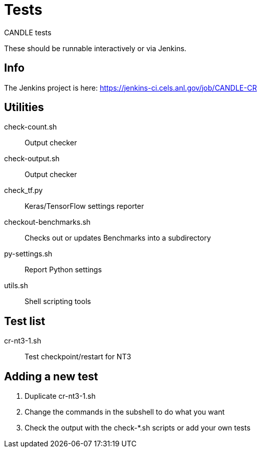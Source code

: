 
= Tests

CANDLE tests

These should be runnable interactively or via Jenkins.

== Info

The Jenkins project is here:
https://jenkins-ci.cels.anl.gov/job/CANDLE-CR

== Utilities

check-count.sh::
Output checker

check-output.sh::
Output checker

check_tf.py::
Keras/TensorFlow settings reporter

checkout-benchmarks.sh::
Checks out or updates Benchmarks into a subdirectory

py-settings.sh::
Report Python settings

utils.sh::
Shell scripting tools

== Test list

cr-nt3-1.sh::
Test checkpoint/restart for NT3

== Adding a new test

. Duplicate cr-nt3-1.sh
. Change the commands in the subshell to do what you want
. Check the output with the check-*.sh scripts or add your own tests
